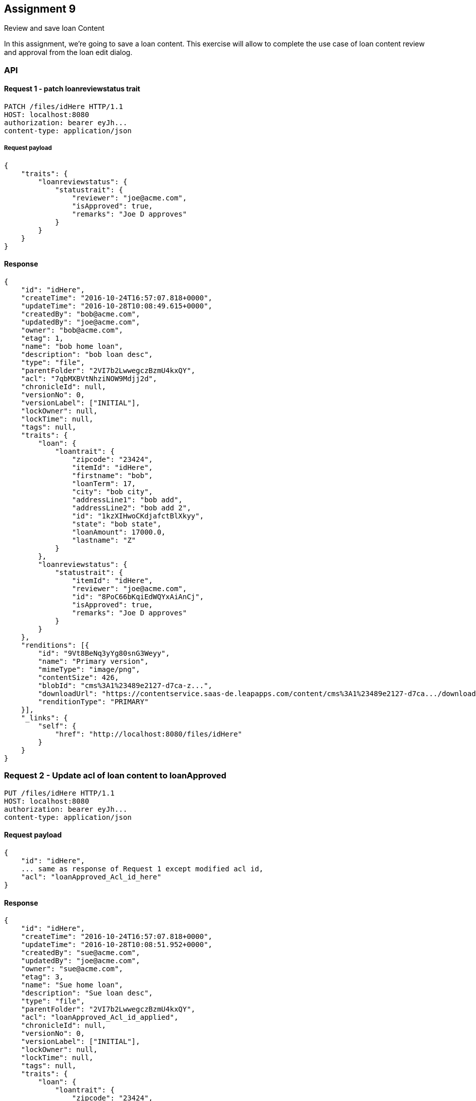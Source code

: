 == Assignment 9

Review and save loan Content

In this assignment, we're going to save a loan content. This exercise will allow to complete the
use case of loan content review and approval from the loan edit dialog.

=== API 
==== Request 1 - patch loanreviewstatus trait
[source,http]
PATCH /files/idHere HTTP/1.1
HOST: localhost:8080
authorization: bearer eyJh...
content-type: application/json

===== Request payload
[source,json]
{
    "traits": {
        "loanreviewstatus": {
            "statustrait": {
                "reviewer": "joe@acme.com",
                "isApproved": true,
                "remarks": "Joe D approves"
            }
        }
    }
}

==== Response
[source,json]
{
    "id": "idHere",
    "createTime": "2016-10-24T16:57:07.818+0000",
    "updateTime": "2016-10-28T10:08:49.615+0000",
    "createdBy": "bob@acme.com",
    "updatedBy": "joe@acme.com",
    "owner": "bob@acme.com",
    "etag": 1,
    "name": "bob home loan",
    "description": "bob loan desc",
    "type": "file",
    "parentFolder": "2VI7b2LwwegczBzmU4kxQY",
    "acl": "7qbMXBVtNhziNOW9Mdjj2d",
    "chronicleId": null,
    "versionNo": 0,
    "versionLabel": ["INITIAL"],
    "lockOwner": null,
    "lockTime": null,
    "tags": null,
    "traits": {
        "loan": {
            "loantrait": {
                "zipcode": "23424",
                "itemId": "idHere",
                "firstname": "bob",
                "loanTerm": 17,
                "city": "bob city",
                "addressLine1": "bob add",
                "addressLine2": "bob add 2",
                "id": "1kzXIHwoCKdjafctBlXkyy",
                "state": "bob state",
                "loanAmount": 17000.0,
                "lastname": "Z"
            }
        },
        "loanreviewstatus": {
            "statustrait": {
                "itemId": "idHere",
                "reviewer": "joe@acme.com",
                "id": "8PoC66bKqiEdWQYxAiAnCj",
                "isApproved": true,
                "remarks": "Joe D approves"
            }
        }
    },
    "renditions": [{
        "id": "9Vt8BeNq3yYg80snG3Weyy",
        "name": "Primary version",
        "mimeType": "image/png",
        "contentSize": 426,
        "blobId": "cms%3A1%23489e2127-d7ca-z...",
        "downloadUrl": "https://contentservice.saas-de.leapapps.com/content/cms%3A1%23489e2127-d7ca.../download",
        "renditionType": "PRIMARY"
    }],
    "_links": {
        "self": {
            "href": "http://localhost:8080/files/idHere"
        }
    }
}

=== Request 2 - Update acl of loan content to loanApproved 
[source,http]
PUT /files/idHere HTTP/1.1
HOST: localhost:8080
authorization: bearer eyJh...
content-type: application/json

==== Request payload
[source,json]
{
    "id": "idHere",
    ... same as response of Request 1 except modified acl id,
    "acl": "loanApproved_Acl_id_here"
}

==== Response
[source,json]
{
    "id": "idHere",
    "createTime": "2016-10-24T16:57:07.818+0000",
    "updateTime": "2016-10-28T10:08:51.952+0000",
    "createdBy": "sue@acme.com",
    "updatedBy": "joe@acme.com",
    "owner": "sue@acme.com",
    "etag": 3,
    "name": "Sue home loan",
    "description": "Sue loan desc",
    "type": "file",
    "parentFolder": "2VI7b2LwwegczBzmU4kxQY",
    "acl": "loanApproved_Acl_id_applied",
    "chronicleId": null,
    "versionNo": 0,
    "versionLabel": ["INITIAL"],
    "lockOwner": null,
    "lockTime": null,
    "tags": null,
    "traits": {
        "loan": {
            "loantrait": {
                "zipcode": "23424",
                "itemId": "idHere",
                "firstname": "Sue",
                "loanTerm": 17,
                "city": "Sue city",
                "addressLine1": "Sue add",
                "addressLine2": "Sue add 2",
                "id": "1kzXIHwoCKdjafctBlXkyy",
                "state": "Sue state",
                "loanAmount": 17000.0,
                "lastname": "Z"
            }
        },
        "loanreviewstatus": {
            "statustrait": {
                "itemId": "idHere",
                "reviewDate": null,
                "id": "8PoC66bKqiEdWQYxAiAnCj",
                "reviewer": "joe@acme.com",
                "isApproved": true,
                "remarks": "Joe D approves"
            }
        }
    },
    "renditions": [{
        "id": "9Vt8BeNq3yYg80snG3Weyy",
        "name": "Primary version",
        "mimeType": "image/png",
        "contentSize": 426,
        "blobId": "cms%3A1%23489e2127-d7ca-4e0a-a599-d6d3594b59d1",
        "downloadUrl": "https://contentservice.saas-de.leapapps.com/content/cms%3A1%23489e2127-d7ca.../download",
        "renditionType": "PRIMARY"
    }],
    "_links": {
        "self": {
            "href": "http://localhost:8080/files/idHere"
        }
    }
}

=== View
In the application, the dialog to edit loan content is shown when the logged in user clicks on the context menu option
for 'Edit Loan Content' displayed on right-click of a loan document
If the user is a loan officer, the user can proceed to enter the fields for the loan status approval trait
and then click the finish button to save the existing loan applying the trait. The approval will also change the acl
to the 'loanApproved' acl retrieved in Assignment 7

View input fields regards to loanStatus trait(`loanreviewstatus`) are bound to the loanStatus object in the controller
which stores all the `loanreviewstatus` trait info
like the `vm.loanStatus.isApproved` (`vm` being an alias for the controller) for the loan `isApproved` input field below+
`src/modules/contentEdit/contentEdit.html`
[source,html]
  <md-radio-group ng-model="vm.loanStatus.isApproved" ng-required="vm.isLoanOfficer" ng-disabled="!vm.isLoanOfficer">
    <div class="md-radio-group-label-wrapper">
      <label class="md-radio-group-label">Is Approved:</label>
    </div>
    <md-radio-button ng-value="true">
      Yes
    </md-radio-button>
    <md-radio-button ng-value="false">
      No
    </md-radio-button>
  </md-radio-group>
    ...
    <md-button class="md-primary" ng-disabled="contentForm.$invalid || loanForm.$invalid || approvalForm.$invalid" ng-click="vm.saveContent()">
      Save
    </md-button>


image::screenshots/loanApproval.png[]

=== Controller
`src/modules/import/import.controller.js` +
In the content edit controller we create a `loanStatus` object which is bound to
the input fields in the view in the 'Approval' tab. +
We apply the trait object to the `newContent` when the save operation is invoked.
The objectService is then used to patch the object with the new trait. Finally the objectService is used
to update the object (using a REST PUT call) with the new acl (`loanApproved`).

[source,javascript]
    this.loanStatus = {
      reviewer: this.userProfile.email,
      isApproved: false,
      remarks: ""
    };


[source,javascript]
  saveContent() {
    if(this.isLoanOfficer){
      //Use Object service to patch object with traits
      this.objectService.patchObject(this.content, this.getLoanStatusTraitToPatch()).then((data) => {
        ...
        //udpate acl
        var content = data;
        if (this.loanApprovalAcl) {
          content.acl = this.loanApprovalAcl.id;
          this.objectService.updateObjectEx(content).then(data => {
            ...
          })
        }

[source,javascript]
  getLoanStatusTraitToPatch() {
    return {
      traits: {
        loanreviewstatus: {
          statustrait: this.loanStatus
        }
      }
    }
  }




=== Service
==== Assignment:
The following function is to patch an object and return the response item.
Right now it returns the same item as received.
Details of the required implementation are in the function comments

Location: `src/services/object.service.js`
[source,javascript]
    /**
     * TODO Assignment
     * Get the self link for the object from the REST resource for the object
     * Invoke a http PATCH using the url with the data to be patched as the PATCH data
     *      Modify the url to use the local nodejs proxy at localhost:3434
     *      instead of directly hitting the CMS at localhost:8080
     *      hint - use switchToProxyUrl convenience method in this class
     * @param object
     * @param patch
     * @returns {*|Promise.<TResult>}
     */
    patchObject(object: Object, patch: Object) {
      return this.$q.resolve(object);
    }

The following function is to update an existing object and return the response item.
Right now it returns the same item as received.
Details of the required implementation are in the function comments

[source,javascript]
    /**
     * TODO Assignment
     * Get the self link for the object from the REST resource for the object
     * Invoke a http PUT on the same with the modified object
     *      (object sent as the param for this method is already modified) in the PUT data
     *      Modify the url to use the local nodejs proxy at localhost:3434
     *      instead of directly hitting the CMS at localhost:8080
     * @param object Modified object with the rest resource links as retrieved when fetching the object from a REST call
     * @returns {*|Promise.<TResult>}
     */
    updateObjectEx(object: Object) {
      return this.$q.resolve(object);
    }


